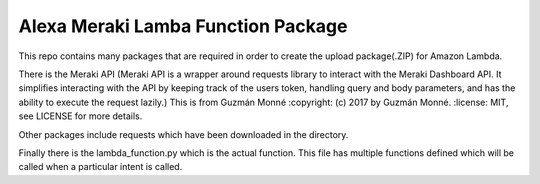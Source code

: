 Alexa Meraki Lamba Function Package
~~~~~~~~~~~~~~~~~~~~~~~~~~~~~~~~~~~~

This repo contains many packages that are required in order to create the upload package(.ZIP) for Amazon Lambda.

There is the Meraki API (Meraki API is a wrapper around requests library to interact with the Meraki
Dashboard API. It simplifies interacting with the API by keeping track of the
users token, handling query and body parameters, and has the ability to execute
the request lazily.)
This is from Guzmán Monné
:copyright: (c) 2017 by Guzmán Monné.
:license: MIT, see LICENSE for more details.

Other packages include requests which have been downloaded in the directory.

Finally there is the lambda_function.py which is the actual function. This file has multiple functions defined which will be called when a particular intent is called.
